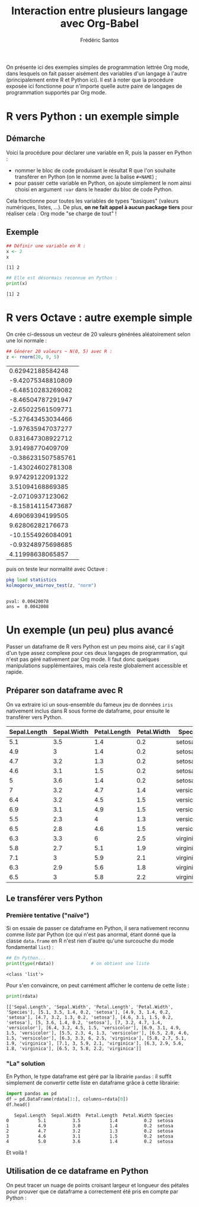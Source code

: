 #+TITLE: Interaction entre plusieurs langage avec Org-Babel
#+AUTHOR: Frédéric Santos
#+STARTUP: content

On présente ici des exemples simples de programmation lettrée Org mode, dans lesquels on fait passer aisément des variables d'un langage à l'autre (principalement entre R et Python ici).
Il est à noter que la procédure exposée ici fonctionne pour n'importe quelle autre paire de langages de programmation supportés par Org mode.

* R vers Python : un exemple simple
** Démarche
Voici la procédure pour déclarer une variable en R, puis la passer en Python :
- nommer le bloc de code produisant le résultat R que l'on souhaite transférer en Python (on le nomme avec la balise ~#+NAME~) ;
- pour passer cette variable en Python, on ajoute simplement le nom ainsi choisi en argument ~:var~ dans le header du bloc de code Python.

Cela fonctionne pour toutes les variables de types "basiques" (valeurs numériques, listes, ...). De plus, *on ne fait appel à aucun package tiers* pour réaliser cela : Org mode "se charge de tout" !

** Exemple
#+NAME: Rvar
#+begin_src R :results output :session *R* :exports both
## Définir une variable en R :
x <- 2
x
#+end_src

#+RESULTS: Rvar
: [1] 2

#+begin_src python :results output :session :exports both :var x=Rvar
## Elle est désormais reconnue en Python :
print(x)
#+end_src

#+RESULTS:
: [1] 2

* R vers Octave : autre exemple simple
On crée ci-dessous un vecteur de 20 valeurs générées aléatoirement selon une loi normale :

#+NAME: normValues
#+begin_src R :results value :session *R* :exports both
## Générer 20 valeurs ~ N(0, 5) avec R :
z <- rnorm(20, 0, 5)
#+end_src

#+RESULTS: normValues
|   0.62942188584248 |
|  -9.42075348810809 |
|  -6.48510283269082 |
|  -8.46504787291947 |
|  -2.65022561509771 |
|  -5.27643453034466 |
|  -1.97635947037277 |
|  0.831647308922712 |
|   3.91498770409709 |
| -0.386231507585761 |
|  -1.43024602781308 |
|   9.97429122091322 |
|   3.51094168869385 |
|   -2.0710937123062 |
|  -8.15814115473687 |
|   4.69069394199505 |
|   9.62806282176673 |
|  -10.1554926084091 |
|  -0.93248975698685 |
|   4.11998638065857 |

puis on teste leur normalité avec Octave :
#+begin_src octave :results output :session :exports both :var z=normValues
pkg load statistics
kolmogorov_smirnov_test(z, "norm")
#+end_src

#+RESULTS:
: 
: pval: 0.00420078
: ans =  0.0042008

* Un exemple (un peu) plus avancé
Passer un dataframe de R vers Python est un peu moins aisé, car il s'agit d'un type assez complexe pour ces deux langages de programmation, qui n'est pas géré nativement par Org mode. Il faut donc quelques manipulations supplémentaires, mais cela reste globalement accessible et rapide.

** Préparer son dataframe avec R
On va extraire ici un sous-ensemble du fameux jeu de données ~iris~ nativement inclus dans R sous forme de dataframe, pour ensuite le transférer vers Python.

#+NAME: data-iris
#+begin_src R :results value table :session *R* :exports none :colnames yes
data(iris)
## Ne retenir que 15 fleurs (5 de chaque espèce) :
dat <- iris[c(1:5, 51:55, 101:105), ]
dat
#+end_src

#+RESULTS: data-iris
| Sepal.Length | Sepal.Width | Petal.Length | Petal.Width | Species    |
|--------------+-------------+--------------+-------------+------------|
|          5.1 |         3.5 |          1.4 |         0.2 | setosa     |
|          4.9 |           3 |          1.4 |         0.2 | setosa     |
|          4.7 |         3.2 |          1.3 |         0.2 | setosa     |
|          4.6 |         3.1 |          1.5 |         0.2 | setosa     |
|            5 |         3.6 |          1.4 |         0.2 | setosa     |
|            7 |         3.2 |          4.7 |         1.4 | versicolor |
|          6.4 |         3.2 |          4.5 |         1.5 | versicolor |
|          6.9 |         3.1 |          4.9 |         1.5 | versicolor |
|          5.5 |         2.3 |            4 |         1.3 | versicolor |
|          6.5 |         2.8 |          4.6 |         1.5 | versicolor |
|          6.3 |         3.3 |            6 |         2.5 | virginica  |
|          5.8 |         2.7 |          5.1 |         1.9 | virginica  |
|          7.1 |           3 |          5.9 |         2.1 | virginica  |
|          6.3 |         2.9 |          5.6 |         1.8 | virginica  |
|          6.5 |           3 |          5.8 |         2.2 | virginica  |

** Le transférer vers Python
*** Première tentative ("naïve")
Si on essaie de passer ce dataframe en Python, il sera nativement reconnu comme /liste/ par Python (ce qui n'est pas anormal, étant donné que la classe ~data.frame~ en R n'est rien d'autre qu'une surcouche du mode fondamental ~list~) :

#+begin_src python :results output :session :exports both :var rdata=data-iris :colnames no
## En Python...
print(type(rdata))              # on obtient une liste
#+end_src

#+RESULTS:
: <class 'list'>

Pour s'en convaincre, on peut carrément afficher le contenu de cette liste :
#+begin_src python :results output :session :exports both
print(rdata)
#+end_src

#+RESULTS:
: [['Sepal.Length', 'Sepal.Width', 'Petal.Length', 'Petal.Width', 'Species'], [5.1, 3.5, 1.4, 0.2, 'setosa'], [4.9, 3, 1.4, 0.2, 'setosa'], [4.7, 3.2, 1.3, 0.2, 'setosa'], [4.6, 3.1, 1.5, 0.2, 'setosa'], [5, 3.6, 1.4, 0.2, 'setosa'], [7, 3.2, 4.7, 1.4, 'versicolor'], [6.4, 3.2, 4.5, 1.5, 'versicolor'], [6.9, 3.1, 4.9, 1.5, 'versicolor'], [5.5, 2.3, 4, 1.3, 'versicolor'], [6.5, 2.8, 4.6, 1.5, 'versicolor'], [6.3, 3.3, 6, 2.5, 'virginica'], [5.8, 2.7, 5.1, 1.9, 'virginica'], [7.1, 3, 5.9, 2.1, 'virginica'], [6.3, 2.9, 5.6, 1.8, 'virginica'], [6.5, 3, 5.8, 2.2, 'virginica']]

*** "La" solution
En Python, le type dataframe est géré par la librairie ~pandas~ : il suffit simplement de convertir cette liste en dataframe grâce à cette librairie: 

#+begin_src python :results value :session :exports both
import pandas as pd
df = pd.DataFrame(rdata[1:], columns=rdata[0])
df.head()
#+end_src

#+RESULTS:
:    Sepal.Length  Sepal.Width  Petal.Length  Petal.Width Species
: 0           5.1          3.5           1.4          0.2  setosa
: 1           4.9          3.0           1.4          0.2  setosa
: 2           4.7          3.2           1.3          0.2  setosa
: 3           4.6          3.1           1.5          0.2  setosa
: 4           5.0          3.6           1.4          0.2  setosa

Et voilà !

** Utilisation de ce dataframe en Python
On peut tracer un nuage de points croisant largeur et longueur des pétales pour prouver que ce dataframe a correctement été pris en compte par Python :

#+begin_src python :results file :session :exports results
import matplotlib.pyplot as plt
plt.scatter(df["Petal.Length"], df["Petal.Width"], c='purple')
plt.savefig("biplot_iris.png")
"biplot_iris.png"
#+end_src

#+RESULTS:
[[file:biplot_iris.png]]
